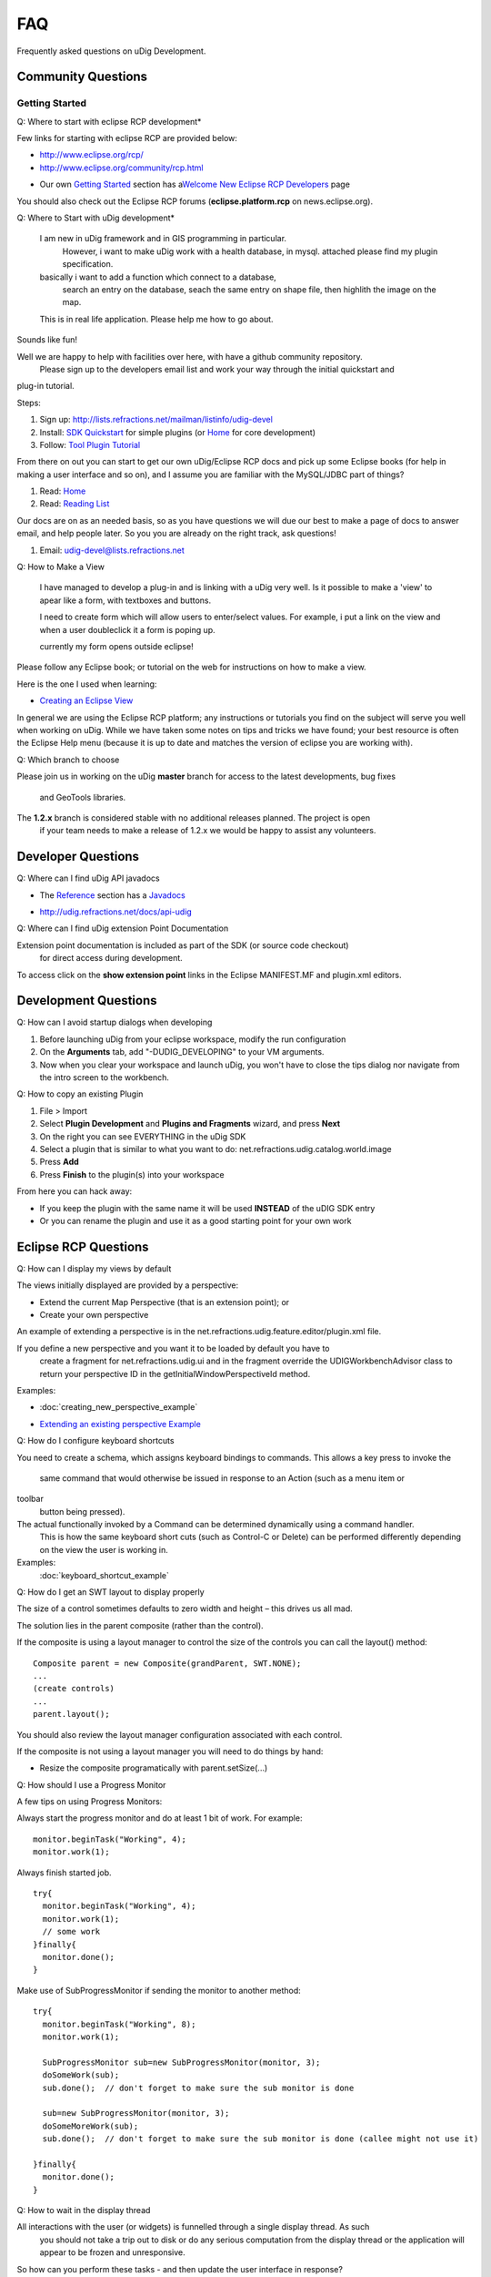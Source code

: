 FAQ
~~~

Frequently asked questions on uDig Development.

Community Questions
^^^^^^^^^^^^^^^^^^^

Getting Started
'''''''''''''''

Q: Where to start with eclipse RCP development\*
                                                

Few links for starting with eclipse RCP are provided below:

* `http://www.eclipse.org/rcp/ <http://www.eclipse.org/rcp/>`_
* `http://www.eclipse.org/community/rcp.html <http://www.eclipse.org/community/rcp.html>`_
-  Our own `Getting Started <Getting%20Started.html>`_ section has a\ `Welcome New Eclipse RCP
   Developers <Welcome%20New%20Eclipse%20RCP%20Developers.html>`_ page

You should also check out the Eclipse RCP forums (**eclipse.platform.rcp** on news.eclipse.org).

Q: Where to Start with uDig development\*
                                         

    I am new in uDig framework and in GIS programming in particular.
     However, i want to make uDig work with a health database, in mysql.
     attached please find my plugin specification.

    basically i want to add a function which connect to a database,
     search an entry on the database, seach the same entry on shape file,
     then highlith the image on the map.

    This is in real life application. Please help me how to go about.

Sounds like fun!

Well we are happy to help with facilities over here, with have a github community repository.
 Please sign up to the developers email list and work your way through the initial quickstart and
plug-in tutorial.

Steps:

#. Sign up:
   `http://lists.refractions.net/mailman/listinfo/udig-devel <http://lists.refractions.net/mailman/listinfo/udig-devel>`_
#. Install: `SDK Quickstart <SDK%20Quickstart.html>`_ for simple plugins (or
   `Home <http://udig.refractions.net/confluence//display/ADMIN/Home>`_ for core development)
#. Follow: `Tool Plugin Tutorial <Tool%20Plugin%20Tutorial.html>`_

From there on out you can start to get our own uDig/Eclipse RCP docs and pick up some Eclipse books
(for help in making a user interface and so on), and I assume you are familiar with the MySQL/JDBC
part of things?

#. Read: `Home <Home.html>`_
#. Read: `Reading List <Reading%20List.html>`_

Our docs are on as an needed basis, so as you have questions we will due our best to make a page of
docs to answer email, and help people later. So you you are already on the right track, ask
questions!

#. Email: `udig-devel@lists.refractions.net <mailto:udig-devel@lists.refractions.net>`_

Q: How to Make a View
                     

    I have managed to develop a plug-in and is linking with a uDig very well. Is it possible to make
    a 'view' to apear like a form, with textboxes and buttons.

    I need to create form which will allow users to enter/select values. For example, i put a link
    on the view and when a user doubleclick it a form is poping up.

    currently my form opens outside eclipse!

Please follow any Eclipse book; or tutorial on the web for instructions on how to make a view.

Here is the one I used when learning:

* `Creating an Eclipse View <http://www.eclipse.org/articles/viewArticle/ViewArticle2.html>`_

In general we are using the Eclipse RCP platform; any instructions or tutorials you find on the
subject will serve you well when working on uDig. While we have taken some notes on tips and tricks
we have found; your best resource is often the Eclipse Help menu (because it is up to date and
matches the version of eclipse you are working with).

Q: Which branch to choose
                         

Please join us in working on the uDig **master** branch for access to the latest developments, bug
fixes
 and GeoTools libraries.

The **1.2.x** branch is considered stable with no additional releases planned. The project is open
 if your team needs to make a release of 1.2.x we would be happy to assist any volunteers.

Developer Questions
^^^^^^^^^^^^^^^^^^^

Q: Where can I find uDig API javadocs
                                     

-  The `Reference <Reference.html>`_ section has a `Javadocs <Javadocs.html>`_
* `http://udig.refractions.net/docs/api-udig <http://udig.refractions.net/docs/api-udig>`_

Q: Where can I find uDig extension Point Documentation
                                                      

Extension point documentation is included as part of the SDK (or source code checkout)
 for direct access during development.

To access click on the **show extension point** links in the Eclipse MANIFEST.MF and plugin.xml
editors.

Development Questions
^^^^^^^^^^^^^^^^^^^^^

Q: How can I avoid startup dialogs when developing
                                                  

#. Before launching uDig from your eclipse workspace, modify the run configuration
#. On the **Arguments** tab, add "-DUDIG\_DEVELOPING" to your VM arguments.
#. Now when you clear your workspace and launch uDig, you won't have to close the tips dialog nor
   navigate from the intro screen to the workbench.

Q: How to copy an existing Plugin
                                 

#. File > Import
#. Select **Plugin Development** and **Plugins and Fragments** wizard, and press **Next**
#. On the right you can see EVERYTHING in the uDig SDK
#. Select a plugin that is similar to what you want to do:
   net.refractions.udig.catalog.world.image
#. Press **Add**
#. Press **Finish** to the plugin(s) into your workspace

From here you can hack away:

-  If you keep the plugin with the same name it will be used **INSTEAD** of the uDIG SDK entry
-  Or you can rename the plugin and use it as a good starting point for your own work

Eclipse RCP Questions
^^^^^^^^^^^^^^^^^^^^^

Q: How can I display my views by default
                                        

The views initially displayed are provided by a perspective:

-  Extend the current Map Perspective (that is an extension point); or
-  Create your own perspective

An example of extending a perspective is in the net.refractions.udig.feature.editor/plugin.xml file.

If you define a new perspective and you want it to be loaded by default you have to
 create a fragment for net.refractions.udig.ui and in the fragment override the
 UDIGWorkbenchAdvisor class to return your perspective ID in the getInitialWindowPerspectiveId
 method.

Examples:

* :doc:`creating_new_perspective_example`

-  `Extending an existing perspective
   Example <Extending%20an%20existing%20perspective%20Example.html>`_

Q: How do I configure keyboard shortcuts
                                        

You need to create a schema, which assigns keyboard bindings to commands. This allows a key press to
invoke the
 same command that would otherwise be issued in response to an Action (such as a menu item or
toolbar
 button being pressed).

The actual functionally invoked by a Command can be determined dynamically using a command handler.
 This is how the same keyboard short cuts (such as Control-C or Delete) can be performed differently
 depending on the view the user is working in.

Examples:
 :doc:`keyboard_shortcut_example`


Q: How do I get an SWT layout to display properly
                                                 

The size of a control sometimes defaults to zero width and height – this drives us all mad.

The solution lies in the parent composite (rather than the control).

If the composite is using a layout manager to control the size of the controls you can call the
layout() method:

::

    Composite parent = new Composite(grandParent, SWT.NONE);
    ...
    (create controls)
    ...
    parent.layout();

You should also review the layout manager configuration associated with each control.

If the composite is not using a layout manager you will need to do things by hand:

-  Resize the composite programatically with parent.setSize(...)

Q: How should I use a Progress Monitor
                                      

A few tips on using Progress Monitors:

Always start the progress monitor and do at least 1 bit of work. For example:

::

    monitor.beginTask("Working", 4);
    monitor.work(1);

Always finish started job.

::

    try{
      monitor.beginTask("Working", 4);
      monitor.work(1);
      // some work
    }finally{
      monitor.done();
    }

Make use of SubProgressMonitor if sending the monitor to another method:

::

    try{
      monitor.beginTask("Working", 8);
      monitor.work(1);

      SubProgressMonitor sub=new SubProgressMonitor(monitor, 3);
      doSomeWork(sub);
      sub.done();  // don't forget to make sure the sub monitor is done

      sub=new SubProgressMonitor(monitor, 3);
      doSomeMoreWork(sub);
      sub.done();  // don't forget to make sure the sub monitor is done (callee might not use it)

    }finally{
      monitor.done();
    }

Q: How to wait in the display thread
                                    

All interactions with the user (or widgets) is funnelled through a single display thread. As such
 you should not take a trip out to disk or do any serious computation from the display thread or the
 application will appear to be frozen and unresponsive.

So how can you perform these tasks - and then update the user interface in response?

-  Recommended: Start a background Job; and when it finishes start a Runnable to update the user
   interface

-  Alternative: Use the display's read and dispatch method to run other jobs that are waiting for
   the display thread.
    Only when there are no more jobs waiting(readAndDispatch returns false when no more jobs are
   waiting)
    then let the thread sleep.

   ::

       while( condition ) {
           //run a display event continue if there is more work todo.
           if ( display.readAndDispatch() ){
               continue;
           }
                   
           //no more work to do in display thread, wait on request if request has not
           //finished
           if (condition)
               break ;

           Thread.sleep(300);
       }

Q: My plugins export but don't work in uDig
                                           

My plugins export but don't work in uDig. What is going on?

The common suspects are:

-  The plugin depends on another plugin that is not part of the uDig your plugin is installed in. If
   a plugin depends on a missing plugin then that plugin will be deactivated
-  Make sure that all the required resources are checked off in th build.properties editor. The
   build is the important one for running and exporting
-  If you made a plugin that contains code as well as other jars then on the runtime tab of the
   Manifest.MF editor you must make sure that the all the extra jars **and** a . are in the
   Classpath list. (The period is intensional as it indicates the code of this plugin).

   -  This last point is important only if the build.properties Runtime Information maps . to your
      source directory. If the mapping is to a jar then make sure that jar is in the classpath of
      the manifest.

-  The exported plugin and the current udig build were compiled with different jdk. -debug
   -consoleLog as program arguments help to keep track of such errors.

GIS Application Questions
^^^^^^^^^^^^^^^^^^^^^^^^^

Q: How can I find what maps and projects are currently available
                                                                

The **ApplicationGIS** class provides access to all the projects currently registered with the uDig
 instance.

**ApplicationGIS.getProjects()** will return all the projects currently registered with the system.
 Given a project all the contained elements can be searched via the **getElements()** method. If a
 single type of elements is desired such as maps the **getElements( Class<T> )** method can be used.

To access the first Map in the first project:

::

    ApplicationGIS.openMap(ApplicationGIS.getProjects().get(0).getElements(IMap.class).get(0));

Q: How can I programmatically commit changes
                                            

There is a Commit Command that can be sent to the map to commit:

::

    MapCommand commitCommand=EditCommandFactory.getInstance().createCommitCommand();
    map.sendCommandSync(commitCommand);

Q: How can I set up a custom splash screen
                                          

Follow the `Custom Application Tutorial <Custom%20Application%20Tutorial.html>`_ for branding and
splash screen information.

Alternative: Make a fragment which overrides the provided intro/root.xml or the introContent.xml in
 the net.refractions.udig.ui plugin.

Q: How do I add a layer programmatically
                                        

The **ApplicationGIS** class has a utility method for you:

::

    ApplicationGIS.addLayersToMap(map, layers, startposition, project);

You can also send the command directly yourself:

::

    IMap map;
    map.sendCommandASync(new AddLayerCommand(layer) );

Q: How do I add default key bindings to my IWorkbenchPart
                                                         

Simply add this line to the createPartControl() method of your workbench part.

::

    ApplicationGIS.getToolManager().registerActionsWithPart(this);

This will allow your view to forward common keybindings to the MapEditor so the user can
 change controls and pan around the Map using the keyboard.

Q: How do I create a map programmatically
                                         

There is a command to create a map, which you can send to the project:

::

    CreateMapCommand command=new CreateMapCommand("MapName", listofGeoResources, project);
    project.sendSync(command);
    IMap map=command.getCreatedMap();

Q: How do I make a new type of layer
                                    

A layer in uDig is (very generally) a set of IGeoResources which are handles for the same dataset.

Example: A WFS and a WMS may be backed onto the same dataset, so the Layer should have access to a
WFSGeoResource and a WMSGeoResource

To define a new **type** of layer one must create a new IGeoResource (and IService since IServices
 contain the IGeoResources).

Example: A Web Terrain layer would require a Web Terrain IService and IGeoResource.

Once a new layer type is created it does not automatically get rendered unless one of its
 IGeoResources resolves to a DataStore, GridCoverage or a WebMapServer. If one of the IGeoResources
 does resolve to one of those objects then you are done and the layer will render. If not then
 a new Renderer must be developed.

For more information:

* :doc:`catalog`

* :doc:`renderers`


Q: How is udig rendering different from geotools rendering
                                                          

Our rendering challenge is a little bit different then the one that the geotools Streaming Renderer
 focuses on.

Often in a OGC Open Web Services workflow there is more then one way to do it. Both a Web Feature
 Server and a Web Map Server may provide the same information, or indeed be able to provide a
 picture for a layer in a map. To make matters interesting a Web Map Server may be able to draw
 more then one layer at the same time. Our api is trying to walk the line between capturing this
 complexity, and hiding it.

When we have figured out which workflow is going to be used for a layer we end up with
 the concept of a Renderer.

Each Layer, or a set of Layers, get a Renderer. Each Renderer produced a raster. Renderers are
 aranged into a stack, and enough event notification is used to so that everyone can play in
 their own thread.

Q: How the do Features and DataStores fit into the picture
                                                          

At the uDig level there are IServices and IGeoResources. These are generic handles to something
 "real."

Example: An IService can be a handle to a WMS or a Datastore. An IGeoResource can be a handle to a
"FeatureSource" or "GridCoverage".

A **Layer** references an IGeoResource... Actually, since two IGeoResources can refer to the same
data (for example a WMS Layer and a WFS FeatureCollection backed onto the same data) a layer can
reference one or more IGeoResources **BUT** only 1 data. A layer has functionality allowing
inspection of the georesources and also map specific information that is unrelated to the
IGeoResource, for example a map name and a style.

**Renderer** is responsible for drawing a layer. There are many different types of renderers. Some
renderers can render Vector data, others can render GridCoverages or make WMS requests. The
BasicFeatureRenderer, for example, only works for Layers that has an IGeoResource that is a handle
for a FeatureSource.

That is all at the uDig level. uDig uses the Geotools library extensively so most of the current
IServices and IGeoResources are handles for Geotools objects. Geotools has DataStores and
FeatureSources for Vector data. A DataStore is a peer of IService. An example of a Datastore is a
PostGIS database. FeatureSources can be obtained from DataStores and are a peer of IGeoResource.
FeatureSources can be used to obtain features of a particular feature type from a DataStore.
FeatureSources are read-only. If the Datastore is read-write you can do an instance check on the
FeatureSource to see if it is a FeatureStore. FeatureStores provide methods for
adding/removing/modifying features.

The next obvious question is: If I am in uDig how do I get a FeatureSource? Here are some common
scenarios that occur in uDig.

FeatureSource access from a layer:

::

    layer.getResource( FeatureSource.class, monitor );

This is a blocking call you can do a non-blocking check to see if the layer has a FeatureSource by:

::

    layer.hasResource( FeatureSource.class );

FeatureSource access from an IGeoResource:

::

    if( resource.canResolve( FeatureSource.class ) )
        return resource.resolve( FeatureSource.class );

If it is possible, always obtain a FeatureSource from a layer. This is because uDig's EditManager
manages transactions for the user (and developer). FeatureSources by default use auto commit
transactions where the FeatureSource obtained from a layer uses a transaction.

Q: How to get geometries from layer
                                   

To get geometries from a layer you need to ask for a FeatureSource object from the layer:

::

    FeatureSource source=layer.getResource( FeatureSource.class, progressMonitor);

Once you have a feature source you can get all the features from the source by:

::

    FeatureCollection collection=source.getFeatures();

Q: How to tell when something changes
                                     

The uDig "application model" is maintained with EMF (the eclipse modeling framework). As such it is
very easy to morph uDig to meet your needs.

-  Adaptor: Generic EMF notifications are provided through use of an "Adaptor"

   ::

       layer.eAdapters().add( new AdapterImpl(){
          public void notifyChanged( Notificaiton msg ) {
              if( msg.getNotifier() instnaceof Layer ){
                  Layer layer = (Layer) msg.getNotifier();
                  switch( msg.getFeatureID(Layer.class) ) {
                  case ProjectPackage.LAYER__NAME:
                       System.out.println( layer.getName() +" renamed");
                       break;
                  case ProjectPackage.LAYER__GEO_RESOURCES:
                       System.out.println( "We have new data!");
                       FeatureType schema = layer.getSchema();
                       if( schema != null ){
                            System.out.println( "changed to "+schema.getTypeName() );
                       }
                       break;
                  }
              }
          }
       });

-  Listener: the project sets add/remove listener methods as they are requested on the udig-devel
   email list:

   ::

       layer.addListener( new ILayerListener(){
          public refresh( LayerEvent event ){
              if( event.getType() == LayerEvent.EventType.STYLE ){
                  ILayer layer = event.getSource();
                  IStyleBlackboard style = (IStyleBlackboard ) event.getNewValue();

                  // layer has changed style
              }
          }
       });

An adapter is a traditional pater when you want to use one data model and "morph" it to fit another
interface. One of the side effects of this is you need to pay attention to the origional data, and
pass any changes along.

You can see lots of examples of this idea in Java code. People setting up custom JTreeModels to
visualize an internal data structure etc...

Since this need happens **all** the time the EMF crew decided design for it in mind. It is a much
more difficult, and interesting, problem them simply listening for changes (Indeed it is a superset
of change notification - basically change notification with interface change). The benifit is that
you can "force" EMF models (and thus uDig) into about anything.

So the above example is "an adapter", and we are only paying attention to the changes.

Example: Here is how you can watch the "Viewport Model" (ie. Zoom, Pan, CRS):

::

    map.getViewportModel().addViewportModelListener(new IViewportModelListener()){
      public void changed(ViewportModel event){
        if( event.getType()==EventType.CRS }
          // crs has changed do something
        else if( event.getType()==EventType.BOUNDS ){
          // bounds have changed do something else
        }
      }
    }

Example: Layer(s) added/removed

-  IMapCompositionListener\* tells you when layers were added to the map, were deleted from the map
   or when the layer list order has changed. For more information take a look at
   **MapCompositionEvent.EventType**:

   ::

       ApplicationGIS.getActiveMap().addMapCompositionListener(new IMapCompositionListener(){
           public void changed( MapCompositionEvent event ) {
               if (event.getType() == EventType.ADDED) {
                   System.out.println("Layer added");
               } else if (event.getType() == EventType.REMOVED) {
                   System.out.println("Layer removed");
               }
               //..
           }
       });

Example: Map opens/created/closes If you have to do something when a map opens, was created or is
about to close, use the extension point *net.refractions.udig.project.mapInterceptor* in your
**plugin.xml**:

::

    [..]
      <extension
            point="net.refractions.udig.project.mapInterceptor">
            <mapOpening
                  class="net.refractions.udig.yourplugin.OpenMapListener"
                  id="net.refractions.udig.yourplugin.mapOpens">
            </mapOpening>
      </extension>
    [..]

And create a new class:

::

    import net.refractions.udig.project.interceptor.MapInterceptor;
    import net.refractions.udig.project.internal.Map;

    public class OpenMapListener implements MapInterceptor{

        public void run(Map map){
            System.out.println("map opens: " + map.getName());
        }
    }

Example: MapEditor and other ViewParts get activated/opened/closed. If you just want to track
changes of the MapEditor, take a look at **LayersView.MapEditorListener**.

::

    getSite().getWorkbenchWindow().getPartService().addPartListener(new  IPartListener() {

        public void partActivated(IWorkbenchPart part) {
            System.out.println("partActivated: " + part.getTitle());
        }

        public void partBroughtToTop(IWorkbenchPart part) {
            System.out.println("partBroughtToTop: " + part.getTitle());
        }

        public void partClosed(IWorkbenchPart part) {
            System.out.println("partClosed: " + part.getTitle());
        }

        public void partDeactivated(IWorkbenchPart part) {
            System.out.println("partDeactivated: " + part.getTitle());
        }

        public void partOpened(IWorkbenchPart part) {
            System.out.println("partOpened: " + part.getTitle());
        }
    });

Q: Providing Visual Feedback from a View
                                        

You will need to know which Map is being worked on; either by:

-  looking up the current active part and asking it to "adapt" to a Map.
-  having a workbench listener and watching the editors change; and remembering the Map from the
   last MapEditor used.

::

    IMap map;

    IMap getMap(){
        return map;
        // you will need to figure this out by listening to the workbench IPartListener
        // see LayerView for an example
    }

-  Creating and Executing a DrawShapeCommand: This technique is good for providing quick visual
   feedback **on the screen**; the draw command stays on the screen until you set it to be invalid.
   An example of this being used is to "flash" a feature when it is selected in the view. Most of
   the examples you see for using a DrawShapeCommand will be for using a ToolContext when a tool
   wants to provide visual feedback. A Context object is just a helper class - when you are working
   on a View you will need to do the work yourself.

   ::

       DrawShapeCommand command = new DrawShapeCommand(shape, paint, lineStyle, lineWidth);

   Here is the kind of work a tool context normally does for you:

   ::

       command.setMap( map );
       ViewportPane viewportPane = map.getRenderManager().getMapDisplay();
       viewportPane.addDrawCommand(command);
       Rectangle validArea;
       try{
           validArea = command.getValidArea();
       }catch (Exception e) {
           validArea=null;
       }
       if( validArea!=null )
           viewportPane.repaint(validArea.x, validArea.y, validArea.width, validArea.height);
       else
           viewportPane.repaint();

   A review of how draw commands work - they stay on the map until they are invalid. So at some
   point "later" you can take the command off the screen by:

   ::

       command.setValid(false);

If you want to issue a single command to schedule a series of shapes to be drawn look at the
animation code example...it takes care using a timer to handle the the "later".

-  Implement a MapGraphic displaying data from a Blackboard

My last idea was to create public class TripMapGraphic implements MapGraphic {} , retrieving a
List<Coordinate> from backboard, and drawing them.

This is a **great** way to provide visual feedback **on the map**. An example would be a
TripMapGraphic that shows a route generated from the geotools graph module.

You can add a MapGraphic to the Map at any point by sending an "Add Layer" command to the Map. An
example is the edit tool snapping functionality adding the Graph map graphic when "snapping to
grid".

This second way is good if you want to "mark up" the map for a specific purpose; say highlighting
some roads on the screen in response to finding a route; using a MapGraphic will let your user pan
and zoom around and still see your highlight.

The training course example coordinate map graphic and coordinate tool cover this kind of case. This
example makes use of screen coordiantes; you will need to use the viewport world 2 screen and screen
2 world transformations to record the coordinates "on the map".

Here is an example of storing points on the layer blackboard in lat/lon:

::

    IBlackboard blackboard = map.getBlackboard();
    List<Coordinate> points =  (List<Coordinate>) blackboard.get("route);

    if (points == null) {
        points = new ArrayList<Coordinate>();
        blackboard.put(BLACKBOARD_KEY,points);
    }
    points.add( new Coordinate(lat,lon) ); // ie DefaultGeographicCRS.WGS84

You can draw these onto the screen in your mapgraphic render method

::

    public void draw( MapGraphicContext context ) {

        //initialize the graphics handle
         ViewportGraphics g = context.getGraphics();
         g.setColor(Color.BLACK);
         g.setStroke(ViewportGraphics.LINE_SOLID, 1);
         
         //get the map blackboard
         IMap map = context.getLayer().getMap();
         IBlackboard blackboard = map.getBlackboard();
         
         List<Coordinate> coordinates = (List<Coordinate>) blackboard.get("route");
         
         if (coordinates == null) {
             return; //no coordinates to draw
         }
             
        MathTransform data2world = CRS.findMathTransform( DefaultGeographicCRS.WGS84, context.getCRS() );
         
         for (Coordinate coordinate : coordinates) {
            Ellipse2D e = new Ellipse2D.Double(
                    coordinate.x-4,
                    coordinate.y-4,
                    10,10);
            g.draw(e);
            try {
                Coordinate worldCoord = JTS.transform(coordinate, null, data2world );
                Point point = context.worldToPixel(worldCoord);
                g.drawOval( point.x-1, point.y-2, 3, 3);
            } catch (TransformException e1) {
            }
         }
     }

